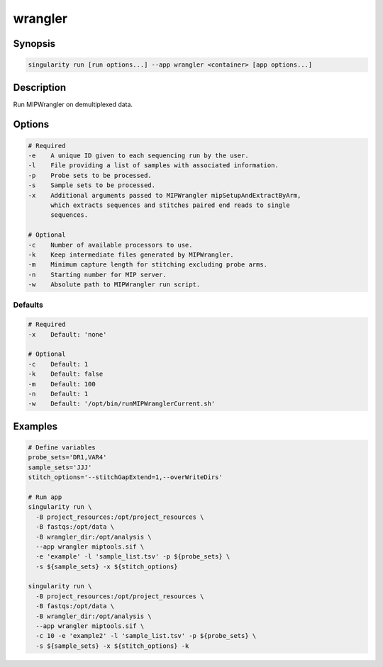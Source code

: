 .. _wrangler-app:

========
wrangler
========

Synopsis
========
.. code-block:: shell
	
	singularity run [run options...] --app wrangler <container> [app options...]

Description
===========
Run MIPWrangler on demultiplexed data.

Options
=======
.. code-block:: none
	
	# Required
	-e    A unique ID given to each sequencing run by the user.
	-l    File providing a list of samples with associated information.
	-p    Probe sets to be processed.
	-s    Sample sets to be processed.
	-x    Additional arguments passed to MIPWrangler mipSetupAndExtractByArm,
              which extracts sequences and stitches paired end reads to single
              sequences.

	# Optional
	-c    Number of available processors to use.
	-k    Keep intermediate files generated by MIPWrangler.
	-m    Minimum capture length for stitching excluding probe arms.
	-n    Starting number for MIP server.
	-w    Absolute path to MIPWrangler run script.

Defaults
--------
.. code-block:: shell
	
	# Required
	-x    Default: 'none'

	# Optional
	-c    Default: 1
	-k    Default: false
	-m    Default: 100
	-n    Default: 1
	-w    Default: '/opt/bin/runMIPWranglerCurrent.sh'

Examples
========

.. code-block:: shell

	# Define variables 
	probe_sets='DR1,VAR4' 
	sample_sets='JJJ' 
	stitch_options='--stitchGapExtend=1,--overWriteDirs'

	# Run app
	singularity run \
	  -B project_resources:/opt/project_resources \
	  -B fastqs:/opt/data \
	  -B wrangler_dir:/opt/analysis \
	  --app wrangler miptools.sif \
	  -e 'example' -l 'sample_list.tsv' -p ${probe_sets} \
	  -s ${sample_sets} -x ${stitch_options}

	singularity run \
	  -B project_resources:/opt/project_resources \
	  -B fastqs:/opt/data \
	  -B wrangler_dir:/opt/analysis \
	  --app wrangler miptools.sif \
	  -c 10 -e 'example2' -l 'sample_list.tsv' -p ${probe_sets} \
	  -s ${sample_sets} -x ${stitch_options} -k
